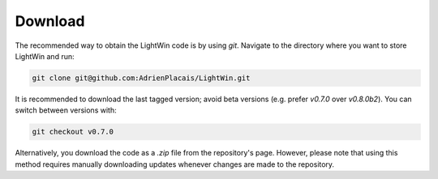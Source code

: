Download
--------
The recommended way to obtain the LightWin code is by using `git`.
Navigate to the directory where you want to store LightWin and run:

.. code-block:: bash

   git clone git@github.com:AdrienPlacais/LightWin.git

It is recommended to download the last tagged version; avoid beta versions (e.g. prefer `v0.7.0` over `v0.8.0b2`).
You can switch between versions with:

.. code-block:: bash

   git checkout v0.7.0

Alternatively, you download the code as a `.zip` file from the repository's page.
However, please note that using this method requires manually downloading updates whenever changes are made to the repository.
